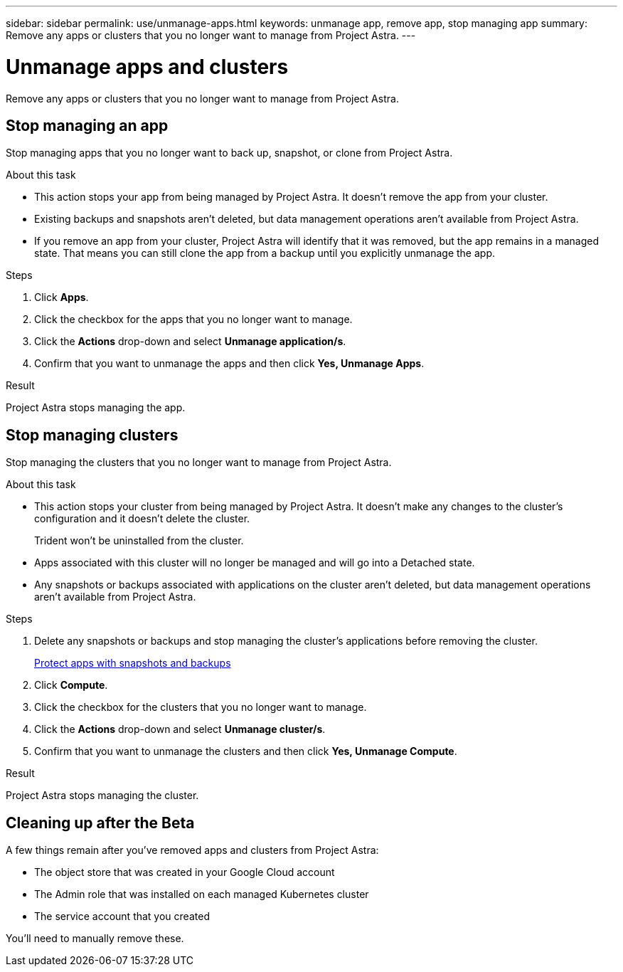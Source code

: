 ---
sidebar: sidebar
permalink: use/unmanage-apps.html
keywords: unmanage app, remove app, stop managing app
summary: Remove any apps or clusters that you no longer want to manage from Project Astra.
---

= Unmanage apps and clusters
:hardbreaks:
:icons: font
:imagesdir: ../media/use/

Remove any apps or clusters that you no longer want to manage from Project Astra.

== Stop managing an app

Stop managing apps that you no longer want to back up, snapshot, or clone from Project Astra.

.About this task

* This action stops your app from being managed by Project Astra. It doesn't remove the app from your cluster.

* Existing backups and snapshots aren't deleted, but data management operations aren't available from Project Astra.

* If you remove an app from your cluster, Project Astra will identify that it was removed, but the app remains in a managed state. That means you can still clone the app from a backup until you explicitly unmanage the app.

.Steps

. Click *Apps*.

. Click the checkbox for the apps that you no longer want to manage.

. Click the *Actions* drop-down and select *Unmanage application/s*.

. Confirm that you want to unmanage the apps and then click *Yes, Unmanage Apps*.

.Result

Project Astra stops managing the app.

== Stop managing clusters

Stop managing the clusters that you no longer want to manage from Project Astra.

.About this task

* This action stops your cluster from being managed by Project Astra. It doesn't make any changes to the cluster's configuration and it doesn't delete the cluster.
+
Trident won't be uninstalled from the cluster.

* Apps associated with this cluster will no longer be managed and will go into a Detached state.

* Any snapshots or backups associated with applications on the cluster aren't deleted, but data management operations aren't available from Project Astra.

.Steps

. Delete any snapshots or backups and stop managing the cluster's applications before removing the cluster.
+
link:protect-apps.html[Protect apps with snapshots and backups]

. Click *Compute*.

. Click the checkbox for the clusters that you no longer want to manage.

. Click the *Actions* drop-down and select *Unmanage cluster/s*.

. Confirm that you want to unmanage the clusters and then click *Yes, Unmanage Compute*.

.Result

Project Astra stops managing the cluster.

== Cleaning up after the Beta

A few things remain after you've removed apps and clusters from Project Astra:

* The object store that was created in your Google Cloud account
* The Admin role that was installed on each managed Kubernetes cluster
* The service account that you created

You'll need to manually remove these.
